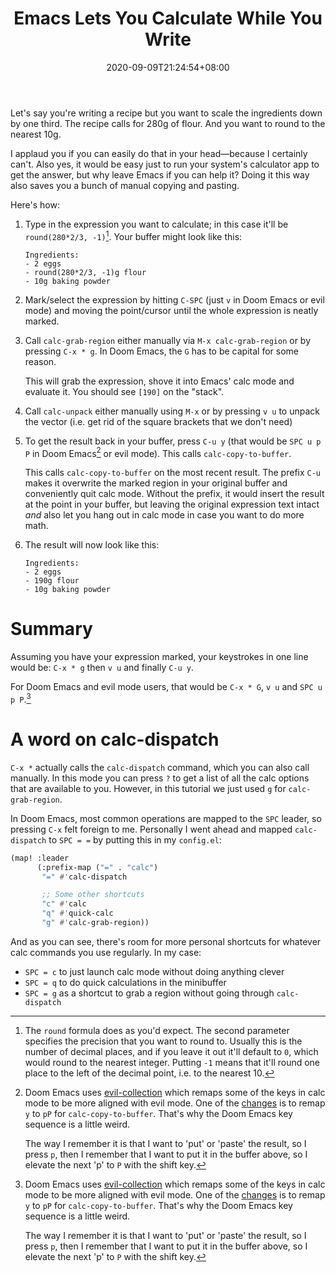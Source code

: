 #+TITLE: Emacs Lets You Calculate While You Write
#+SLUG: emacs-calculate-while-you-write
#+DATE: 2020-09-09T21:24:54+08:00
#+TAGS[]: Emacs Doom~Emacs Power-user

Let's say you're writing a recipe but you want to scale the ingredients down by one third. The recipe calls for 280g of flour. And you want to round to the nearest 10g.

I applaud you if you can easily do that in your head---because I certainly can't. Also yes, it would be easy just to run your system's calculator app to get the answer, but why leave Emacs if you can help it? Doing it this way also saves you a bunch of manual copying and pasting.

# more

Here's how:

#+BEGIN_COMFY
1. Type in the expression you want to calculate; in this case it'll be =round(280*2/3, -1)=[fn:1]. Your buffer might look like this:
   #+BEGIN_SRC
Ingredients:
- 2 eggs
- round(280*2/3, -1)g flour
- 10g baking powder
   #+END_SRC
  
2. Mark/select the expression by hitting =C-SPC= (just =v= in Doom Emacs or evil mode) and moving the point/cursor until the whole expression is neatly marked.

3. Call ~calc-grab-region~ either manually via =M-x calc-grab-region= or by pressing =C-x * g=. In Doom Emacs, the =G= has to be capital for some reason.

   This will grab the expression, shove it into Emacs' calc mode and evaluate it. You should see =[190]= on the "stack".

4. Call ~calc-unpack~ either manually using =M-x= or by pressing =v u= to unpack the vector (i.e. get rid of the square brackets that we don't need)

5. To get the result back in your buffer, press =C-u y= (that would be =SPC u p P= in Doom Emacs[fn:2] or evil mode). This calls ~calc-copy-to-buffer~.

   This calls ~calc-copy-to-buffer~ on the most recent result. The prefix =C-u= makes it overwrite the marked region in your original buffer and conveniently quit calc mode. Without the prefix, it would insert the result at the point in your buffer, but leaving the original expression text intact /and/ also let you hang out in calc mode in case you want to do more math.

6. The result will now look like this:
   #+BEGIN_SRC
Ingredients:
- 2 eggs
- 190g flour
- 10g baking powder
   #+END_SRC
#+END_COMFY

* Summary

Assuming you have your expression marked, your keystrokes in one line would be: =C-x * g= then =v u= and finally =C-u y=.

For Doom Emacs and evil mode users, that would be =C-x * G=, =v u= and =SPC u p P=.[fn:2]

* A word on calc-dispatch

=C-x *= actually calls the ~calc-dispatch~ command, which you can also call manually. In this mode you can press =?= to get a list of all the calc options that are available to you. However, in this tutorial we just used =g= for ~calc-grab-region~.

In Doom Emacs, most common operations are mapped to the =SPC= leader, so pressing =C-x= felt foreign to me. Personally I went ahead and mapped ~calc-dispatch~ to =SPC = == by putting this in my =config.el=:

#+BEGIN_SRC emacs-lisp
(map! :leader
      (:prefix-map ("=" . "calc")
       "=" #'calc-dispatch

       ;; Some other shortcuts
       "c" #'calc
       "q" #'quick-calc
       "g" #'calc-grab-region))
#+END_SRC

And as you can see, there's room for more personal shortcuts for whatever calc commands you use regularly. In my case:
- =SPC = c= to just launch calc mode without doing anything clever
- =SPC = q= to do quick calculations in the minibuffer
- =SPC = g= as a shortcut to grab a region without going through ~calc-dispatch~

[fn:1] The ~round~ formula does as you'd expect. The second parameter specifies the precision that you want to round to. Usually this is the number of decimal places, and if you leave it out it'll default to =0=, which would round to the nearest integer. Putting =-1= means that it'll round one place to the left of the decimal point, i.e. to the nearest 10.

[fn:2] Doom Emacs uses [[https://github.com/emacs-evil/evil-collection][evil-collection]] which remaps some of the keys in calc mode to be more aligned with evil mode. One of the [[https://github.com/emacs-evil/evil-collection/blob/d26f7acbd9f7a32ee7dee33d098d60406eff31be/modes/calc/evil-collection-calc.el#L79][changes]] is to remap =y= to =pP= for ~calc-copy-to-buffer~. That's why the Doom Emacs key sequence is a little weird.

The way I remember it is that I want to 'put' or 'paste' the result, so I press =p=, then I remember that I want to put it in the buffer above, so I elevate the next 'p' to =P= with the shift key.
